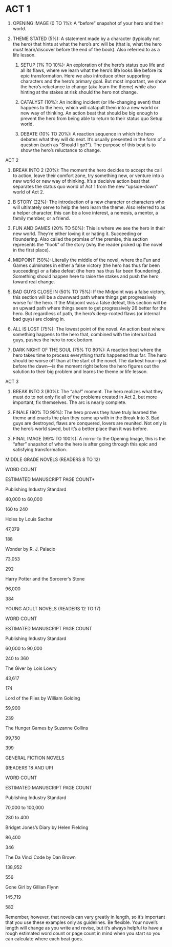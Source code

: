 * ACT 1

1.	OPENING IMAGE (0 TO 1%): A “before” snapshot of your hero and their world. 

2.	THEME STATED (5%): A statement made by a character (typically not the hero) that hints at what the hero’s arc will be (that is, what the hero must learn/discover before the end of the book). Also referred to as a life lesson. 

	3.	SETUP (1% TO 10%): An exploration of the hero’s status quo life and all its flaws, where we learn what the hero’s life looks like before its epic transformation. Here we also introduce other supporting characters and the hero’s primary goal. But most important, we show the hero’s reluctance to change (aka learn the theme) while also hinting at the stakes at risk should the hero not change. 

	4.	CATALYST (10%): An inciting incident (or life-changing event) that happens to the hero, which will catapult them into a new world or new way of thinking. An action beat that should be big enough to prevent the hero from being able to return to their status quo Setup world. 

	5.	DEBATE (10% TO 20%): A reaction sequence in which the hero debates what they will do next. It’s usually presented in the form of a question (such as “Should I go?”). The purpose of this beat is to show the hero’s reluctance to change. 

ACT 2

	1.	BREAK INTO 2 (20%): The moment the hero decides to accept the call to action, leave their comfort zone, try something new, or venture into a new world or new way of thinking. It’s a decisive action beat that separates the status quo world of Act 1 from the new “upside-down” world of Act 2. 

	2.	B STORY (22%): The introduction of a new character or characters who will ultimately serve to help the hero learn the theme. Also referred to as a helper character, this can be a love interest, a nemesis, a mentor, a family member, or a friend. 

	3.	FUN AND GAMES (20% TO 50%): This is where we see the hero in their new world. They’re either loving it or hating it. Succeeding or floundering. Also called the promise of the premise, this section represents the “hook” of the story (why the reader picked up the novel in the first place). 

	4.	MIDPOINT (50%): Literally the middle of the novel, where the Fun and Games culminates in either a false victory (the hero has thus far been succeeding) or a false defeat (the hero has thus far been floundering). Something should happen here to raise the stakes and push the hero toward real change. 

	5.	BAD GUYS CLOSE IN (50% TO 75%): If the Midpoint was a false victory, this section will be a downward path where things get progressively worse for the hero. If the Midpoint was a false defeat, this section will be an upward path where things seem to get progressively 26 better for the hero. But regardless of path, the hero’s deep-rooted flaws (or internal bad guys) are closing in. 

	6.	ALL IS LOST (75%): The lowest point of the novel. An action beat where something happens to the hero that, combined with the internal bad guys, pushes the hero to rock bottom. 

	7.	DARK NIGHT OF THE SOUL (75% TO 80%): A reaction beat where the hero takes time to process everything that’s happened thus far. The hero should be worse off than at the start of the novel. The darkest hour—just before the dawn—is the moment right before the hero figures out the solution to their big problem and learns the theme or life lesson. 

ACT 3

	1.	BREAK INTO 3 (80%): The “aha!” moment. The hero realizes what they must do to not only fix all of the problems created in Act 2, but more important, fix themselves. The arc is nearly complete. 

	2.	FINALE (80% TO 99%): The hero proves they have truly learned the theme and enacts the plan they came up with in the Break Into 3. Bad guys are destroyed, flaws are conquered, lovers are reunited. Not only is the hero’s world saved, but it’s a better place than it was before. 

	3.	FINAL IMAGE (99% TO 100%): A mirror to the Opening Image, this is the “after” snapshot of who the hero is after going through this epic and satisfying transformation. 

MIDDLE GRADE NOVELS (READERS 8 TO 12)

WORD COUNT

ESTIMATED MANUSCRIPT PAGE COUNT*

Publishing Industry Standard

40,000 to 60,000

160 to 240

Holes by Louis Sachar

47,079

188

Wonder by R. J. Palacio

73,053

292

Harry Potter and the Sorcerer’s Stone

96,000

384

YOUNG ADULT NOVELS (READERS 12 TO 17)

WORD COUNT

ESTIMATED MANUSCRIPT PAGE COUNT

Publishing Industry Standard

60,000 to 90,000

240 to 360

The Giver by Lois Lowry

43,617

174

Lord of the Flies by William Golding

59,900

239

The Hunger Games by Suzanne Collins

99,750

399

GENERAL FICTION NOVELS

(READERS 18 AND UP)

WORD COUNT

ESTIMATED MANUSCRIPT PAGE COUNT

Publishing Industry Standard

70,000 to 100,000

280 to 400

Bridget Jones’s Diary by Helen Fielding

86,400

346

The Da Vinci Code by Dan Brown

138,952

556

Gone Girl by Gillian Flynn

145,719

582

Remember, however, that novels can vary greatly in length, so it’s important that you use these examples only as guidelines. Be flexible. Your novel’s length will change as you write and revise, but it’s always helpful to have a rough estimated word count or page count in mind when you start so you can calculate where each beat goes.

